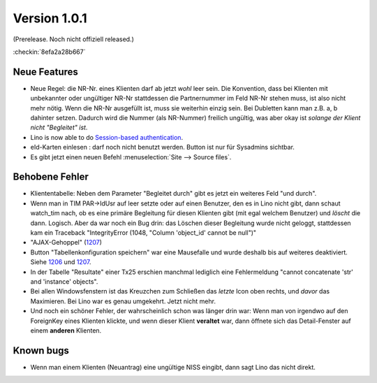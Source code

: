 Version 1.0.1
=============

(Prerelease. Noch nicht offiziell released.)

:checkin:`8efa2a28b667`


Neue Features
-------------

- Neue Regel: die NR-Nr. eines Klienten darf ab jetzt *wohl* leer sein.
  Die Konvention, dass bei Klienten mit unbekannter oder ungültiger
  NR-Nr stattdessen die Partnernummer im Feld NR-Nr stehen muss, ist also nicht mehr nötig.
  Wenn die NR-Nr ausgefüllt ist, muss sie weiterhin einzig sein.
  Bei Dubletten kann man z.B. a, b dahinter setzen. 
  Dadurch wird die Nummer (als NR-Nummer) freilich ungültig, 
  was aber okay ist *solange der Klient nicht "Begleitet" ist*.

- Lino is now able to do `Session-based authentication
  <http://lino-framework.org/blog/2012/1103.html>`_.
  
- eId-Karten einlesen : darf noch nicht benutzt werden. 
  Button ist nur für Sysadmins sichtbar.
 
- Es gibt jetzt einen neuen Befehl :menuselection:`Site --> Source files`.


Behobene Fehler
---------------

- Kliententabelle: Neben dem Parameter "Begleitet durch" gibt es jetzt ein 
  weiteres Feld "und durch".
  
- Wenn man in TIM PAR->IdUsr auf leer setzte oder auf einen 
  Benutzer, den es in Lino nicht gibt, dann schaut watch_tim 
  nach, ob es eine primäre Begleitung für diesen Klienten gibt 
  (mit egal welchem Benutzer) und *löscht* die dann. Logisch. 
  Aber da war noch ein Bug drin: das Löschen dieser Begleitung 
  wurde nicht geloggt, stattdessen kam ein Traceback 
  "IntegrityError (1048, "Column 'object_id' cannot be null")"

- "AJAX-Gehoppel" (`1207 <http://lino-framework.org/blog/2012/1107.html>`_)

- Button "Tabellenkonfiguration speichern" war eine Mausefalle und wurde deshalb bis auf weiteres deaktiviert. Siehe 
  `1206 <http://lino-framework.org/blog/2012/1106.html>`_
  und
  `1207 <http://lino-framework.org/blog/2012/1107.html>`_.
  
- In der Tabelle "Resultate" einer Tx25 erschien manchmal lediglich eine Fehlermeldung 
  "cannot concatenate 'str' and 'instance' objects".
  
- Bei allen Windowsfenstern ist das Kreuzchen zum Schließen das *letzte*
  Icon oben rechts, und *davor* das Maximieren. Bei Lino war es genau
  umgekehrt. Jetzt nicht mehr.
  
- Und noch ein schöner Fehler, der wahrscheinlich schon was länger 
  drin war: Wenn man von irgendwo auf den ForeignKey eines 
  Klienten klickte, und wenn dieser Klient **veraltet** war,
  dann öffnete sich das Detail-Fenster auf einem **anderen** Klienten.
  
  
  
Known bugs
----------

- Wenn man einem Klienten (Neuantrag) eine ungültige NISS eingibt, dann sagt Lino 
  das nicht direkt.

  